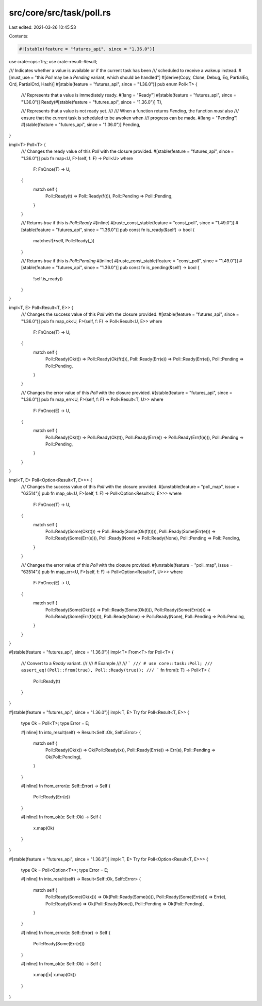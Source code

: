 src/core/src/task/poll.rs
=========================

Last edited: 2021-03-26 10:45:53

Contents:

.. code-block:: rs

    #![stable(feature = "futures_api", since = "1.36.0")]

use crate::ops::Try;
use crate::result::Result;

/// Indicates whether a value is available or if the current task has been
/// scheduled to receive a wakeup instead.
#[must_use = "this `Poll` may be a `Pending` variant, which should be handled"]
#[derive(Copy, Clone, Debug, Eq, PartialEq, Ord, PartialOrd, Hash)]
#[stable(feature = "futures_api", since = "1.36.0")]
pub enum Poll<T> {
    /// Represents that a value is immediately ready.
    #[lang = "Ready"]
    #[stable(feature = "futures_api", since = "1.36.0")]
    Ready(#[stable(feature = "futures_api", since = "1.36.0")] T),

    /// Represents that a value is not ready yet.
    ///
    /// When a function returns `Pending`, the function *must* also
    /// ensure that the current task is scheduled to be awoken when
    /// progress can be made.
    #[lang = "Pending"]
    #[stable(feature = "futures_api", since = "1.36.0")]
    Pending,
}

impl<T> Poll<T> {
    /// Changes the ready value of this `Poll` with the closure provided.
    #[stable(feature = "futures_api", since = "1.36.0")]
    pub fn map<U, F>(self, f: F) -> Poll<U>
    where
        F: FnOnce(T) -> U,
    {
        match self {
            Poll::Ready(t) => Poll::Ready(f(t)),
            Poll::Pending => Poll::Pending,
        }
    }

    /// Returns `true` if this is `Poll::Ready`
    #[inline]
    #[rustc_const_stable(feature = "const_poll", since = "1.49.0")]
    #[stable(feature = "futures_api", since = "1.36.0")]
    pub const fn is_ready(&self) -> bool {
        matches!(*self, Poll::Ready(_))
    }

    /// Returns `true` if this is `Poll::Pending`
    #[inline]
    #[rustc_const_stable(feature = "const_poll", since = "1.49.0")]
    #[stable(feature = "futures_api", since = "1.36.0")]
    pub const fn is_pending(&self) -> bool {
        !self.is_ready()
    }
}

impl<T, E> Poll<Result<T, E>> {
    /// Changes the success value of this `Poll` with the closure provided.
    #[stable(feature = "futures_api", since = "1.36.0")]
    pub fn map_ok<U, F>(self, f: F) -> Poll<Result<U, E>>
    where
        F: FnOnce(T) -> U,
    {
        match self {
            Poll::Ready(Ok(t)) => Poll::Ready(Ok(f(t))),
            Poll::Ready(Err(e)) => Poll::Ready(Err(e)),
            Poll::Pending => Poll::Pending,
        }
    }

    /// Changes the error value of this `Poll` with the closure provided.
    #[stable(feature = "futures_api", since = "1.36.0")]
    pub fn map_err<U, F>(self, f: F) -> Poll<Result<T, U>>
    where
        F: FnOnce(E) -> U,
    {
        match self {
            Poll::Ready(Ok(t)) => Poll::Ready(Ok(t)),
            Poll::Ready(Err(e)) => Poll::Ready(Err(f(e))),
            Poll::Pending => Poll::Pending,
        }
    }
}

impl<T, E> Poll<Option<Result<T, E>>> {
    /// Changes the success value of this `Poll` with the closure provided.
    #[unstable(feature = "poll_map", issue = "63514")]
    pub fn map_ok<U, F>(self, f: F) -> Poll<Option<Result<U, E>>>
    where
        F: FnOnce(T) -> U,
    {
        match self {
            Poll::Ready(Some(Ok(t))) => Poll::Ready(Some(Ok(f(t)))),
            Poll::Ready(Some(Err(e))) => Poll::Ready(Some(Err(e))),
            Poll::Ready(None) => Poll::Ready(None),
            Poll::Pending => Poll::Pending,
        }
    }

    /// Changes the error value of this `Poll` with the closure provided.
    #[unstable(feature = "poll_map", issue = "63514")]
    pub fn map_err<U, F>(self, f: F) -> Poll<Option<Result<T, U>>>
    where
        F: FnOnce(E) -> U,
    {
        match self {
            Poll::Ready(Some(Ok(t))) => Poll::Ready(Some(Ok(t))),
            Poll::Ready(Some(Err(e))) => Poll::Ready(Some(Err(f(e)))),
            Poll::Ready(None) => Poll::Ready(None),
            Poll::Pending => Poll::Pending,
        }
    }
}

#[stable(feature = "futures_api", since = "1.36.0")]
impl<T> From<T> for Poll<T> {
    /// Convert to a `Ready` variant.
    ///
    /// # Example
    ///
    /// ```
    /// # use core::task::Poll;
    /// assert_eq!(Poll::from(true), Poll::Ready(true));
    /// ```
    fn from(t: T) -> Poll<T> {
        Poll::Ready(t)
    }
}

#[stable(feature = "futures_api", since = "1.36.0")]
impl<T, E> Try for Poll<Result<T, E>> {
    type Ok = Poll<T>;
    type Error = E;

    #[inline]
    fn into_result(self) -> Result<Self::Ok, Self::Error> {
        match self {
            Poll::Ready(Ok(x)) => Ok(Poll::Ready(x)),
            Poll::Ready(Err(e)) => Err(e),
            Poll::Pending => Ok(Poll::Pending),
        }
    }

    #[inline]
    fn from_error(e: Self::Error) -> Self {
        Poll::Ready(Err(e))
    }

    #[inline]
    fn from_ok(x: Self::Ok) -> Self {
        x.map(Ok)
    }
}

#[stable(feature = "futures_api", since = "1.36.0")]
impl<T, E> Try for Poll<Option<Result<T, E>>> {
    type Ok = Poll<Option<T>>;
    type Error = E;

    #[inline]
    fn into_result(self) -> Result<Self::Ok, Self::Error> {
        match self {
            Poll::Ready(Some(Ok(x))) => Ok(Poll::Ready(Some(x))),
            Poll::Ready(Some(Err(e))) => Err(e),
            Poll::Ready(None) => Ok(Poll::Ready(None)),
            Poll::Pending => Ok(Poll::Pending),
        }
    }

    #[inline]
    fn from_error(e: Self::Error) -> Self {
        Poll::Ready(Some(Err(e)))
    }

    #[inline]
    fn from_ok(x: Self::Ok) -> Self {
        x.map(|x| x.map(Ok))
    }
}


